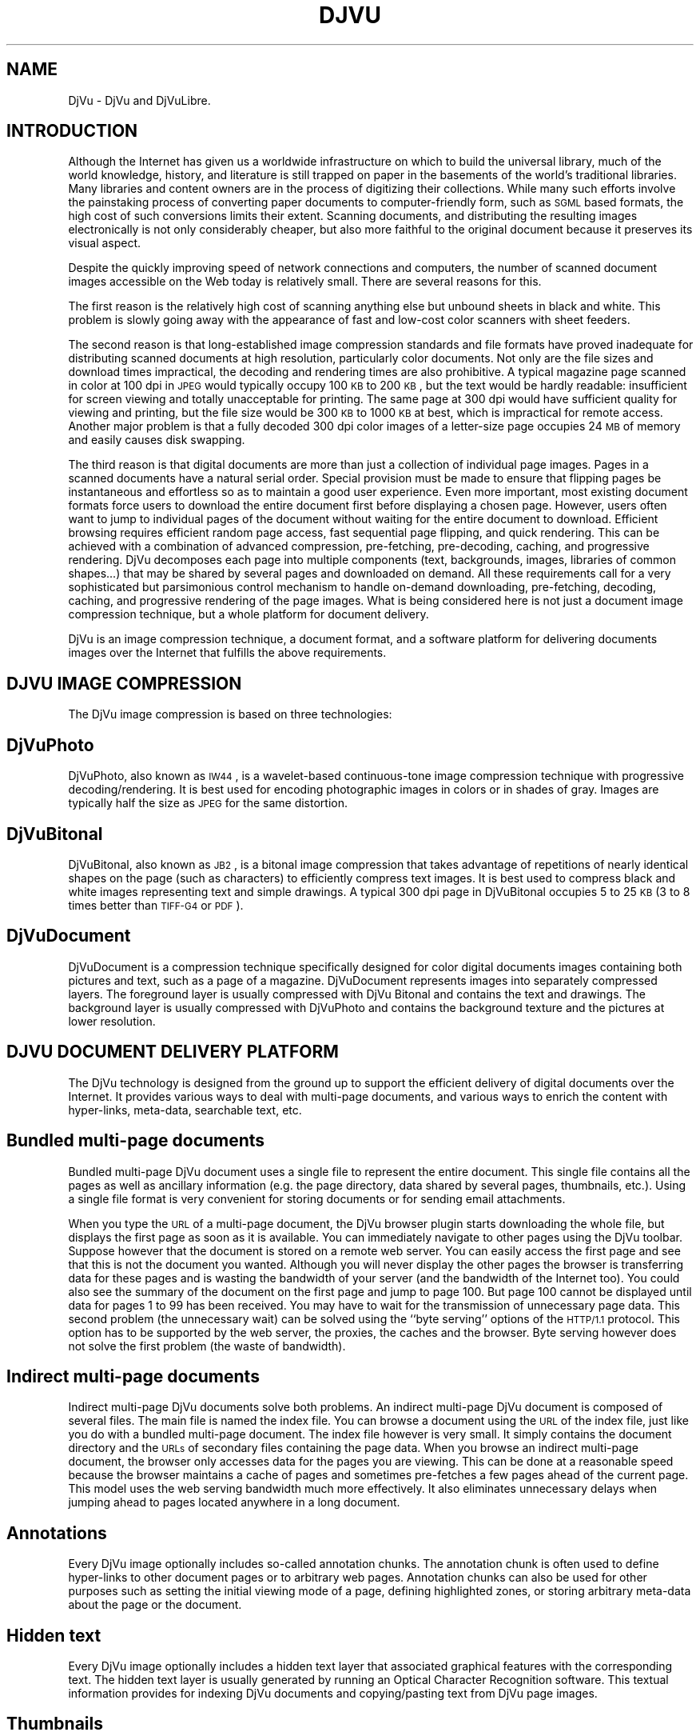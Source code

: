 .\" Copyright (c) 2001 Leon Bottou, Yann Le Cun, Patrick Haffner,
.\"                    AT&T Corp., and Lizardtech, Inc.
.\"
.\" This is free documentation; you can redistribute it and/or
.\" modify it under the terms of the GNU General Public License as
.\" published by the Free Software Foundation; either version 2 of
.\" the License, or (at your option) any later version.
.\"
.\" The GNU General Public License's references to "object code"
.\" and "executables" are to be interpreted as the output of any
.\" document formatting or typesetting system, including
.\" intermediate and printed output.
.\"
.\" This manual is distributed in the hope that it will be useful,
.\" but WITHOUT ANY WARRANTY; without even the implied warranty of
.\" MERCHANTABILITY or FITNESS FOR A PARTICULAR PURPOSE.  See the
.\" GNU General Public License for more details.
.\"
.\" You should have received a copy of the GNU General Public
.\" License along with this manual. Otherwise check the web site
.\" of the Free Software Foundation at http://www.fsf.org.
.TH DJVU 1 "10/11/2001" "DjVuLibre-3.5" "DjVuLibre-3.5"
.de SS
.SH \\0\\0\\0\\$*
..
.SH NAME
DjVu \- DjVu and DjVuLibre.

.SH INTRODUCTION

Although the Internet has given us a worldwide infrastructure on which to
build the universal library, much of the world knowledge, history, and
literature is still trapped on paper in the basements of the world's
traditional libraries. Many libraries and content owners are in the process of
digitizing their collections.  While many such efforts involve the painstaking
process of converting paper documents to computer-friendly form, such as
.SM SGML
based formats, the high cost of such conversions limits their
extent. Scanning documents, and distributing the resulting images
electronically is not only considerably cheaper, but also more faithful to the
original document because it preserves its visual aspect.
.PP 
Despite the quickly improving speed of network connections and computers, the
number of scanned document images accessible on the Web today is relatively
small. There are several reasons for this.
.PP
The first reason is the relatively high cost of scanning anything else but
unbound sheets in black and white. This problem is slowly going away with the
appearance of fast and low-cost color scanners with sheet feeders.
.PP
The second reason is that long-established image compression standards and
file formats have proved inadequate for distributing scanned documents at high
resolution, particularly color documents.  Not only are the file sizes and
download times impractical, the decoding and rendering times are also
prohibitive.  A typical magazine page scanned in color at 100 dpi in 
.SM JPEG
would typically occupy 100
.SM KB 
to 200 
.SM KB
, but the text would be hardly readable: insufficient for screen viewing and
totally unacceptable for printing. The same page at 300 dpi would have
sufficient quality for viewing and printing, but the file size would be 300
.SM KB
to 1000 
.SM KB 
at best, which is impractical for remote access. Another major problem is that
a fully decoded 300 dpi color images of a letter-size page occupies 24
.SM MB
of memory and easily causes disk swapping.
.PP
The third reason is that digital documents are more than just a collection of
individual page images. Pages in a scanned documents have a natural serial
order. Special provision must be made to ensure that flipping pages be
instantaneous and effortless so as to maintain a good user experience. Even
more important, most existing document formats force users to download the
entire document first before displaying a chosen page.  However, users often
want to jump to individual pages of the document without waiting for the
entire document to download.  Efficient browsing requires efficient random
page access, fast sequential page flipping, and quick rendering. This can be
achieved with a combination of advanced compression, pre-fetching,
pre-decoding, caching, and progressive rendering. DjVu decomposes each page
into multiple components (text, backgrounds, images, libraries of common
shapes...)  that may be shared by several pages and downloaded on demand.  All
these requirements call for a very sophisticated but parsimonious control
mechanism to handle on-demand downloading, pre-fetching, decoding, caching,
and progressive rendering of the page images.  What is being considered here
is not just a document image compression technique, but a whole platform for
document delivery.
.PP
DjVu is an image compression technique, a document format, and a software
platform for delivering documents images over the Internet that fulfills the
above requirements.

.SH DJVU IMAGE COMPRESSION

The DjVu image compression is based on three technologies:
.SS DjVuPhoto
DjVuPhoto, also known as 
.SM IW44
, is a wavelet-based continuous-tone image
compression technique with progressive decoding/rendering.  It is best used
for encoding photographic images in colors or in shades of gray.  Images are
typically half the size as 
.SM JPEG 
for the same distortion.
.SS DjVuBitonal
DjVuBitonal, also known as 
.SM JB2
, is a bitonal image compression that takes
advantage of repetitions of nearly identical shapes on the page (such as
characters) to efficiently compress text images.  It is best used to compress
black and white images representing text and simple drawings.  A typical
300 dpi page in DjVuBitonal occupies 5 to 25 
.SM KB
(3 to 8 times better than
.SM TIFF-G4 
or 
.SM PDF
).
.SS DjVuDocument
DjVuDocument is a compression technique specifically designed for color
digital documents images containing both pictures and text, such as a page of
a magazine.  DjVuDocument represents images into separately compressed layers.
The foreground layer is usually compressed with DjVu Bitonal and contains the
text and drawings.  The background layer is usually compressed with DjVuPhoto
and contains the background texture and the pictures at lower resolution.

.SH DJVU DOCUMENT DELIVERY PLATFORM

The DjVu technology is designed from the ground up to support the efficient
delivery of digital documents over the Internet.  It provides various ways to
deal with multi-page documents, and various ways to enrich the content with
hyper-links, meta-data, searchable text, etc.
.SS Bundled multi-page documents
Bundled multi-page DjVu document uses a single file to represent the entire
document.  This single file contains all the pages as well as ancillary
information (e.g. the page directory, data shared by several pages,
thumbnails, etc.).  Using a single file format is very convenient for storing
documents or for sending email attachments.
.PP
When you type the 
.SM URL 
of a multi-page document, the DjVu browser plugin starts
downloading the whole file, but displays the first page as soon as it is
available.  You can immediately navigate to other pages using the DjVu
toolbar.  Suppose however that the document is stored on a remote web server.
You can easily access the first page and see that this is not the document you
wanted.  Although you will never display the other pages the browser is
transferring data for these pages and is wasting the bandwidth of your server
(and the bandwidth of the Internet too).  You could also see the summary of the
document on the first page and jump to page 100.  But page 100 cannot be
displayed until data for pages 1 to 99 has been received.  You may have to
wait for the transmission of unnecessary page data.  This second problem (the
unnecessary wait) can be solved using the ``byte serving'' options of the
.SM HTTP/1.1 
protocol.  This option has to be supported by the web server, the
proxies, the caches and the browser.  Byte serving however does not solve the
first problem (the waste of bandwidth).
.SS Indirect multi-page documents
Indirect multi-page DjVu documents solve both problems.  An indirect
multi-page DjVu document is composed of several files.  The main file is named
the index file.  You can browse a document using the 
.SM URL 
of the index file, just like you do with a bundled multi-page document.  The
index file however is very small.  It simply contains the document directory
and the
.SM URLs 
of secondary files containing the page data.  When you browse an indirect
multi-page document, the browser only accesses data for the pages you are
viewing.  This can be done at a reasonable speed because the browser maintains
a cache of pages and sometimes pre-fetches a few pages ahead of the current
page.  This model uses the web serving bandwidth much more effectively.  It
also eliminates unnecessary delays when jumping ahead to pages located
anywhere in a long document.
.SS Annotations
Every DjVu image optionally includes so-called annotation chunks.  The
annotation chunk is often used to define hyper-links to other document pages or
to arbitrary web pages.  Annotation chunks can also be used for other purposes
such as setting the initial viewing mode of a page, defining highlighted zones, or
storing arbitrary meta-data about the page or the document.
.SS Hidden text
Every DjVu image optionally includes a hidden text layer that associated
graphical features with the corresponding text.  The hidden text layer is
usually generated by running an Optical Character Recognition software.  This
textual information provides for indexing DjVu documents and copying/pasting
text from DjVu page images.
.SS Thumbnails
DjVu documents sometimes contain pre-computed page thumbnails.

.SH DJVUZONE AND DJVULIBRE

The DjVu technology was initially created by a few researchers in AT&T Labs
between 1995 and 1999.  Lizardtech, Inc. (
.B http://www.lizardtech.com
) then obtained a commercial license from AT&T and continued
the development.  They have now a variety of solutions for producing
and distributing documents using the DjVu technology.
.PP
The DjVuZone web site (
.B http://www.djvuzone.org
) is managed by the few AT&T Labs researchers who created the 
DjVu technology in the first place.  We promote the DjVu technology
by providing an independent source of information about DjVu.
.PP
Understanding how little room there is for a proprietary document format,
Lizardtech released the DjVu Reference Library under the 
.SM GNU
Public License in December 2000.  This library entirely defines the
compression format and the elementary codecs.  Six month later, Lizardtech
released an updated DjVu Reference Library as well as the source code of the
Unix viewer.
.PP
These two releases form the basis of our initial DjVuLibre software.  We
modified the build system to comply with the expectations of the open source
community.  Various bugs and portability issues have been fixed.  We also
tried to make it simpler to use and install, while preserving the essential
structure of the Lizardtech releases.
.PP
The DjVuLibre software contains the following components:
.TP
.BR bzz (1)
A general purpose compression command line program.  Many internal DjVu data
structures are compressed using this technique.
.TP
.BR c44 (1)
A DjVuPhoto command line encoder. This state-of-the-art wavelet compressor
produces DjVuPhoto images from PPM or JPEG images.
.TP
.BR cjb2 (1)
A DjVuBitonal command line encoder. This soft-pattern-matching compressor
produces DjVuBitonal images from PBM images.  It can encode images without loss,
or introduce small changes in order to improve the compression ratio.  The
lossless encoding mode is competitive with that of the Lizardtech commercial
encoders.
.TP
.BR cpaldjvu (1)
A DjVuDocument command line encoder for images with few colors.  This encoder
is well suited to compressing images with a small number of distinct colors
(e.g. screen-shots).  The dominant color is encoded by the background layer.
The other colors are encoded by the foreground layer.
.TP
.BR csepdjvu (1)
A DjVuDocument command line encoder for separated images.  This encoder takes
a file containing pre-segmented foreground and background images and produces
a DjVuDocument image.
.TP
.BR ddjvu (1)
A command line decoder for DjVu images.  This program produces a 
.SM PNM 
image representing any segment of any page of a DjVu document at any
resolution.
.TP
.BR djview (1)
A stand-alone viewer for DjVu images.  This sophisticated viewer displays DjVu
documents.  It implements document navigation as well as fast zooming and
panning.
.TP
.BR nsdejavu (1)
A web browser plugin for viewing DjVu images.  This small plugin allows for
viewing DjVu documents from web browsers.  It internally uses djview to
perform the actual work.
.TP
.BR djvups (1)
A command line tool for converting DjVu documents into 
PostScript .
.TP
.BR djvm (1)
A command line tool for manipulating bundled multi-page DjVu documents.  This
program is often used to collect individual pages and produce a bundled
document.
.TP
.BR djvmcvt (1)
A command line tool for converting bundled documents to indirect documents and
conversely.
.TP
.BR djvused (1)
A powerful command line tool for manipulating multi-page documents, editing
annotation chunks, editing hidden text layers, pre-computing thumbnail images,
and more...
.TP
.BR djvutxt (1)
A command line tool to extract the hidden text from DjVu documents.
.TP
.BR djvudump (1)
A command line tool for inspecting DjVu files and displaying their internal
structure.
.TP
.BR djvuextract (1)
A command line tool for dis-assembling DjVu image files.
.TP
.BR djvumake (1)
A command line tool for assembling DjVu image files.
.TP
.BR djvuserve (1)
A 
.SM CGI
program for generating indirect multi-page DjVu documents
on the fly.

.SH DJVU ENCODERS AND ANY2DJVU

DjVuLibre comes with a variety of specialized encoders,
.BR c44 (1)
for photographic images,
.BR cjb2 (1)
for bitonal images, and
.BR cpaldjvu (1)
for images with few distinct colors.
Although these encoders perform well in their specialized domain, 
they cannot handle complex tasks involving segmentation and 
multipage encoding. 

The Lizardtech commercial products 
.BR "" "(see " "http://www.lizardtech.com/solutions/document" ).
provide a way to perform these complex encoding tasks


Another solution is provided by the compression server at
.BR "" ( "http://any2djvu.djvuzone.org" ).
This machine uses pre-lizardtech prototype encoders from AT&T Labs and
performs almost as well as the commercial Lizardtech encoders.  Please note
that the Any2DjVu compression server is compose comes with no guarantee, that
nothing is done to ensure that your documents will remain confidential, and
that there is only one computer working for the whole planet.

.SH CREDITS

Numerous people have contributed to the DjVu source code during the
last five years.  Please submit a sourceforge bug report to update the
following list.
.IP "" 3
Yoshua Bengio,
L\('eon Bottou,
Chakradhar Chandaluri,
Regis M\. Chaplin, 
Ming Chen, 
Parag Deshmukh, 
Royce Edwards,
Andrew Erofeev,
Praveen Guduru,
Patrick Haffner,
Paul G\. Howard,
Orlando Keise,
Yann Le Cun,
Artem Mikheev,
Florin Nicsa,
Joseph M\. Orost,
Steven Pigeon,
Bill Riemers,
Patrice Simard,
Jeffery Triggs,
Luc Vincent,
Pascal Vincent.


